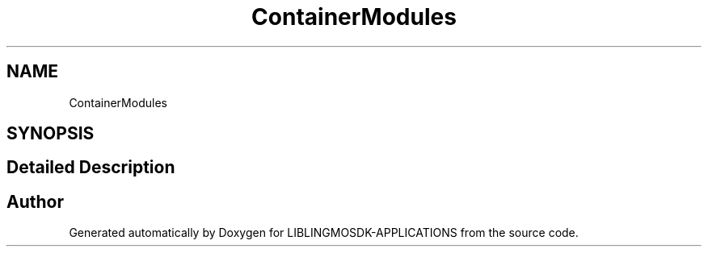 .TH "ContainerModules" 3 "Thu Oct 12 2023" "Version version:2.3" "LIBLINGMOSDK-APPLICATIONS" \" -*- nroff -*-
.ad l
.nh
.SH NAME
ContainerModules
.SH SYNOPSIS
.br
.PP
.SH "Detailed Description"
.PP 

.SH "Author"
.PP 
Generated automatically by Doxygen for LIBLINGMOSDK-APPLICATIONS from the source code\&.
